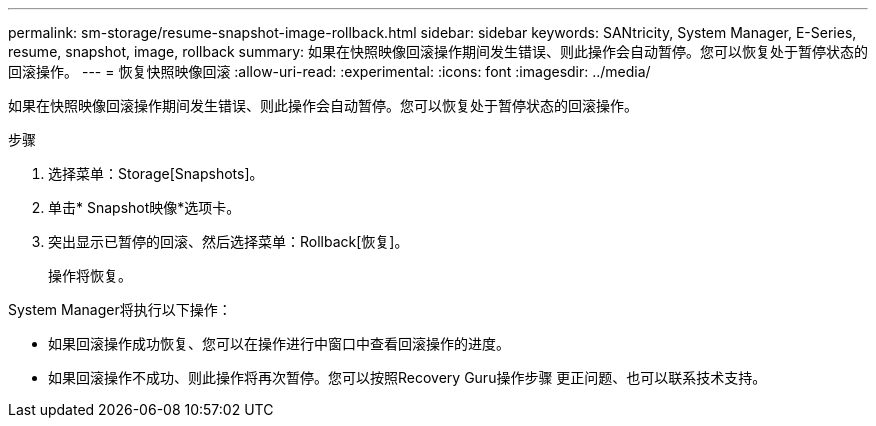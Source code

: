 ---
permalink: sm-storage/resume-snapshot-image-rollback.html 
sidebar: sidebar 
keywords: SANtricity, System Manager, E-Series, resume, snapshot, image, rollback 
summary: 如果在快照映像回滚操作期间发生错误、则此操作会自动暂停。您可以恢复处于暂停状态的回滚操作。 
---
= 恢复快照映像回滚
:allow-uri-read: 
:experimental: 
:icons: font
:imagesdir: ../media/


[role="lead"]
如果在快照映像回滚操作期间发生错误、则此操作会自动暂停。您可以恢复处于暂停状态的回滚操作。

.步骤
. 选择菜单：Storage[Snapshots]。
. 单击* Snapshot映像*选项卡。
. 突出显示已暂停的回滚、然后选择菜单：Rollback[恢复]。
+
操作将恢复。



System Manager将执行以下操作：

* 如果回滚操作成功恢复、您可以在操作进行中窗口中查看回滚操作的进度。
* 如果回滚操作不成功、则此操作将再次暂停。您可以按照Recovery Guru操作步骤 更正问题、也可以联系技术支持。

